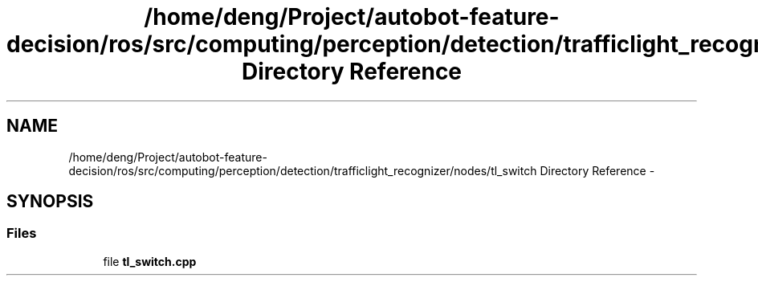 .TH "/home/deng/Project/autobot-feature-decision/ros/src/computing/perception/detection/trafficlight_recognizer/nodes/tl_switch Directory Reference" 3 "Fri May 22 2020" "Autoware_Doxygen" \" -*- nroff -*-
.ad l
.nh
.SH NAME
/home/deng/Project/autobot-feature-decision/ros/src/computing/perception/detection/trafficlight_recognizer/nodes/tl_switch Directory Reference \- 
.SH SYNOPSIS
.br
.PP
.SS "Files"

.in +1c
.ti -1c
.RI "file \fBtl_switch\&.cpp\fP"
.br
.in -1c
